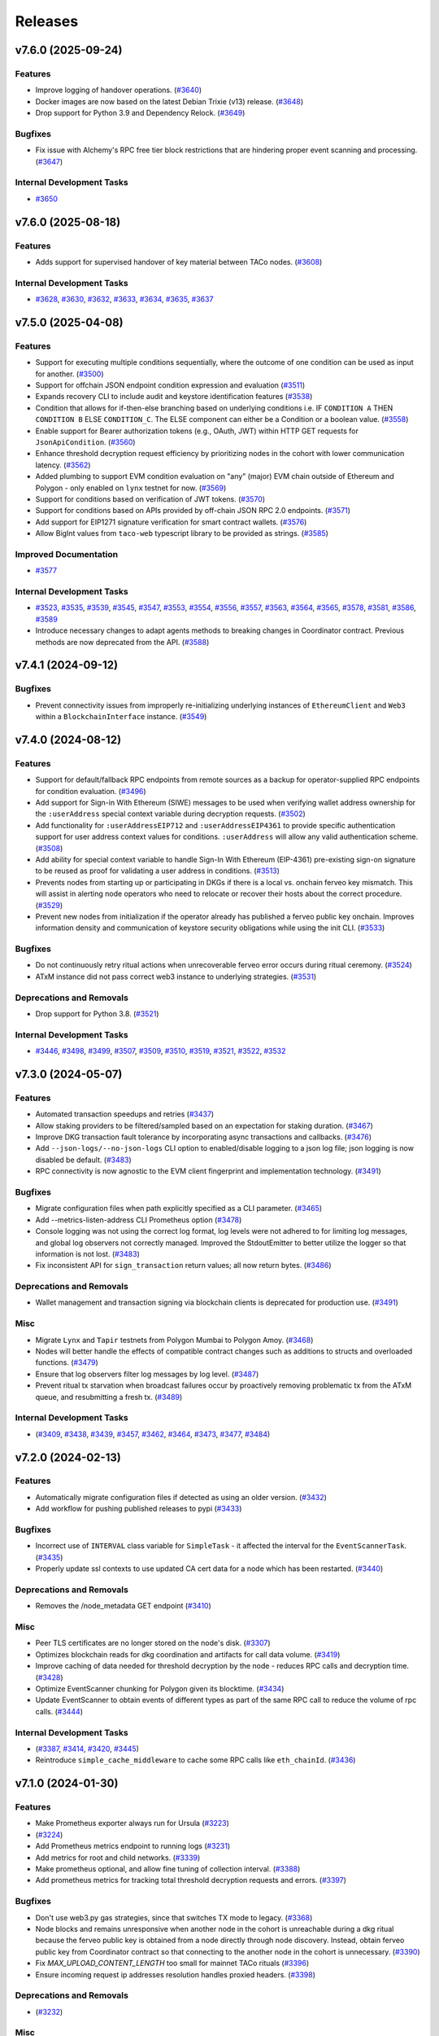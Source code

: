 ========
Releases
========

.. towncrier release notes start

v7.6.0 (2025-09-24)
-------------------

Features
~~~~~~~~

- Improve logging of handover operations. (`#3640 <https://github.com/nucypher/nucypher/issues/3640>`__)
- Docker images are now based on the latest Debian Trixie (v13) release. (`#3648 <https://github.com/nucypher/nucypher/issues/3648>`__)
- Drop support for Python 3.9 and Dependency Relock. (`#3649 <https://github.com/nucypher/nucypher/issues/3649>`__)


Bugfixes
~~~~~~~~

- Fix issue with Alchemy's RPC free tier block restrictions that are hindering proper event scanning and processing. (`#3647 <https://github.com/nucypher/nucypher/issues/3647>`__)


Internal Development Tasks
~~~~~~~~~~~~~~~~~~~~~~~~~~

- `#3650 <https://github.com/nucypher/nucypher/issues/3650>`__


v7.6.0 (2025-08-18)
-------------------

Features
~~~~~~~~

- Adds support for supervised handover of key material between TACo nodes. (`#3608 <https://github.com/nucypher/nucypher/issues/3608>`__)


Internal Development Tasks
~~~~~~~~~~~~~~~~~~~~~~~~~~

- `#3628 <https://github.com/nucypher/nucypher/issues/3628>`__, `#3630 <https://github.com/nucypher/nucypher/issues/3630>`__, `#3632 <https://github.com/nucypher/nucypher/issues/3632>`__, `#3633 <https://github.com/nucypher/nucypher/issues/3633>`__, `#3634 <https://github.com/nucypher/nucypher/issues/3634>`__, `#3635 <https://github.com/nucypher/nucypher/issues/3635>`__, `#3637 <https://github.com/nucypher/nucypher/issues/3637>`__


v7.5.0 (2025-04-08)
-------------------

Features
~~~~~~~~

- Support for executing multiple conditions sequentially, where the outcome of one condition can be used as input for another. (`#3500 <https://github.com/nucypher/nucypher/issues/3500>`__)
- Support for offchain JSON endpoint condition expression and evaluation (`#3511 <https://github.com/nucypher/nucypher/issues/3511>`__)
- Expands recovery CLI to include audit and keystore identification features (`#3538 <https://github.com/nucypher/nucypher/issues/3538>`__)
- Condition that allows for if-then-else branching based on underlying conditions i.e. IF ``CONDITION A`` THEN ``CONDITION B`` ELSE ``CONDITION_C``.
  The ELSE component can either be a Condition or a boolean value. (`#3558 <https://github.com/nucypher/nucypher/issues/3558>`__)
- Enable support for Bearer authorization tokens (e.g., OAuth, JWT) within HTTP GET requests for ``JsonApiCondition``. (`#3560 <https://github.com/nucypher/nucypher/issues/3560>`__)
- Enhance threshold decryption request efficiency by prioritizing nodes in the cohort with lower communication latency. (`#3562 <https://github.com/nucypher/nucypher/issues/3562>`__)
- Added plumbing to support EVM condition evaluation on "any" (major) EVM chain outside of Ethereum and Polygon - only enabled on ``lynx`` testnet for now. (`#3569 <https://github.com/nucypher/nucypher/issues/3569>`__)
- Support for conditions based on verification of JWT tokens. (`#3570 <https://github.com/nucypher/nucypher/issues/3570>`__)
- Support for conditions based on APIs provided by off-chain JSON RPC 2.0 endpoints. (`#3571 <https://github.com/nucypher/nucypher/issues/3571>`__)
- Add support for EIP1271 signature verification for smart contract wallets. (`#3576 <https://github.com/nucypher/nucypher/issues/3576>`__)
- Allow BigInt values from ``taco-web`` typescript library to be provided as strings. (`#3585 <https://github.com/nucypher/nucypher/issues/3585>`__)


Improved Documentation
~~~~~~~~~~~~~~~~~~~~~~

- `#3577 <https://github.com/nucypher/nucypher/issues/3577>`__


Internal Development Tasks
~~~~~~~~~~~~~~~~~~~~~~~~~~

- `#3523 <https://github.com/nucypher/nucypher/issues/3523>`__, `#3535 <https://github.com/nucypher/nucypher/issues/3535>`__, `#3539 <https://github.com/nucypher/nucypher/issues/3539>`__, `#3545 <https://github.com/nucypher/nucypher/issues/3545>`__, `#3547 <https://github.com/nucypher/nucypher/issues/3547>`__, `#3553 <https://github.com/nucypher/nucypher/issues/3553>`__, `#3554 <https://github.com/nucypher/nucypher/issues/3554>`__, `#3556 <https://github.com/nucypher/nucypher/issues/3556>`__, `#3557 <https://github.com/nucypher/nucypher/issues/3557>`__, `#3563 <https://github.com/nucypher/nucypher/issues/3563>`__, `#3564 <https://github.com/nucypher/nucypher/issues/3564>`__, `#3565 <https://github.com/nucypher/nucypher/issues/3565>`__, `#3578 <https://github.com/nucypher/nucypher/issues/3578>`__, `#3581 <https://github.com/nucypher/nucypher/issues/3581>`__, `#3586 <https://github.com/nucypher/nucypher/issues/3586>`__, `#3589 <https://github.com/nucypher/nucypher/issues/3589>`__
- Introduce necessary changes to adapt agents methods to breaking changes in Coordinator contract. Previous methods are now deprecated from the API. (`#3588 <https://github.com/nucypher/nucypher/issues/3588>`__)


v7.4.1 (2024-09-12)
-------------------

Bugfixes
~~~~~~~~

- Prevent connectivity issues from improperly re-initializing underlying instances of ``EthereumClient``
  and ``Web3`` within a ``BlockchainInterface`` instance. (`#3549 <https://github.com/nucypher/nucypher/issues/3549>`__)


v7.4.0 (2024-08-12)
-------------------

Features
~~~~~~~~

- Support for default/fallback RPC endpoints from remote sources as a backup for operator-supplied RPC endpoints for condition evaluation. (`#3496 <https://github.com/nucypher/nucypher/issues/3496>`__)
- Add support for Sign-in With Ethereum (SIWE) messages to be used when verifying wallet address ownership for the ``:userAddress`` special context variable during decryption requests. (`#3502 <https://github.com/nucypher/nucypher/issues/3502>`__)
- Add functionality for ``:userAddressEIP712`` and ``:userAddressEIP4361`` to provide specific authentication
  support for user address context values for conditions. ``:userAddress`` will allow any valid authentication scheme. (`#3508 <https://github.com/nucypher/nucypher/issues/3508>`__)
- Add ability for special context variable to handle Sign-In With Ethereum (EIP-4361)
  pre-existing sign-on signature to be reused as proof for validating a user address in conditions. (`#3513 <https://github.com/nucypher/nucypher/issues/3513>`__)
- Prevents nodes from starting up or participating in DKGs if there is a local vs. onchain ferveo key mismatch.  This will assist in alerting node operators who need to relocate or recover their hosts about the correct procedure. (`#3529 <https://github.com/nucypher/nucypher/issues/3529>`__)
- Prevent new nodes from initialization if the operator already has published a ferveo public key onchain.
  Improves information density and communication of keystore security obligations while using the init CLI. (`#3533 <https://github.com/nucypher/nucypher/issues/3533>`__)


Bugfixes
~~~~~~~~

- Do not continuously retry ritual actions when unrecoverable ferveo error occurs during ritual ceremony. (`#3524 <https://github.com/nucypher/nucypher/issues/3524>`__)
- ATxM instance did not pass correct web3 instance to underlying strategies. (`#3531 <https://github.com/nucypher/nucypher/issues/3531>`__)


Deprecations and Removals
~~~~~~~~~~~~~~~~~~~~~~~~~

- Drop support for Python 3.8. (`#3521 <https://github.com/nucypher/nucypher/issues/3521>`__)


Internal Development Tasks
~~~~~~~~~~~~~~~~~~~~~~~~~~

- `#3446 <https://github.com/nucypher/nucypher/issues/3446>`__, `#3498 <https://github.com/nucypher/nucypher/issues/3498>`__, `#3499 <https://github.com/nucypher/nucypher/issues/3499>`__, `#3507 <https://github.com/nucypher/nucypher/issues/3507>`__, `#3509 <https://github.com/nucypher/nucypher/issues/3509>`__, `#3510 <https://github.com/nucypher/nucypher/issues/3510>`__, `#3519 <https://github.com/nucypher/nucypher/issues/3519>`__, `#3521 <https://github.com/nucypher/nucypher/issues/3521>`__, `#3522 <https://github.com/nucypher/nucypher/issues/3522>`__, `#3532 <https://github.com/nucypher/nucypher/issues/3532>`__


v7.3.0 (2024-05-07)
-------------------

Features
~~~~~~~~

- Automated transaction speedups and retries (`#3437 <https://github.com/nucypher/nucypher/issues/3437>`__)
- Allow staking providers to be filtered/sampled based on an expectation for staking duration. (`#3467 <https://github.com/nucypher/nucypher/issues/3467>`__)
- Improve DKG transaction fault tolerance by incorporating async transactions and callbacks. (`#3476 <https://github.com/nucypher/nucypher/issues/3476>`__)
- Add ``--json-logs/--no-json-logs`` CLI option to enabled/disable logging to a json log file; json logging is now disabled be default. (`#3483 <https://github.com/nucypher/nucypher/issues/3483>`__)
- RPC connectivity is now agnostic to the EVM client fingerprint and implementation technology. (`#3491 <https://github.com/nucypher/nucypher/issues/3491>`__)


Bugfixes
~~~~~~~~

- Migrate configuration files when path explicitly specified as a CLI parameter. (`#3465 <https://github.com/nucypher/nucypher/issues/3465>`__)
- Add --metrics-listen-address CLI Prometheus option (`#3478 <https://github.com/nucypher/nucypher/issues/3478>`__)
- Console logging was not using the correct log format, log levels were not adhered to for limiting log messages, and global log observers not correctly managed.
  Improved the StdoutEmitter to better utilize the logger so that information is not lost. (`#3483 <https://github.com/nucypher/nucypher/issues/3483>`__)
- Fix inconsistent API for ``sign_transaction`` return values; all now return bytes. (`#3486 <https://github.com/nucypher/nucypher/issues/3486>`__)


Deprecations and Removals
~~~~~~~~~~~~~~~~~~~~~~~~~

- Wallet management and transaction signing via blockchain clients is deprecated for production use. (`#3491 <https://github.com/nucypher/nucypher/issues/3491>`__)


Misc
~~~~

- Migrate ``Lynx`` and ``Tapir`` testnets from Polygon Mumbai to Polygon Amoy. (`#3468 <https://github.com/nucypher/nucypher/issues/3468>`__)
- Nodes will better handle the effects of compatible contract changes such as additions to structs and overloaded functions. (`#3479 <https://github.com/nucypher/nucypher/issues/3479>`__)
- Ensure that log observers filter log messages by log level. (`#3487 <https://github.com/nucypher/nucypher/issues/3487>`__)
- Prevent ritual tx starvation when broadcast failures occur by proactively removing problematic tx from the ATxM queue, and resubmitting a fresh tx. (`#3489 <https://github.com/nucypher/nucypher/issues/3489>`__)


Internal Development Tasks
~~~~~~~~~~~~~~~~~~~~~~~~~~

-  (`#3409 <https://github.com/nucypher/nucypher/issues/3409>`__, `#3438 <https://github.com/nucypher/nucypher/issues/3438>`__, `#3439 <https://github.com/nucypher/nucypher/issues/3439>`__, `#3457 <https://github.com/nucypher/nucypher/issues/3457>`__, `#3462 <https://github.com/nucypher/nucypher/issues/3462>`__, `#3464 <https://github.com/nucypher/nucypher/issues/3464>`__, `#3473 <https://github.com/nucypher/nucypher/issues/3473>`__, `#3477 <https://github.com/nucypher/nucypher/issues/3477>`__, `#3484 <https://github.com/nucypher/nucypher/issues/3484>`__)


v7.2.0 (2024-02-13)
-------------------

Features
~~~~~~~~

- Automatically migrate configuration files if detected as using an older version. (`#3432 <https://github.com/nucypher/nucypher/issues/3432>`__)
- Add workflow for pushing published releases to pypi (`#3433 <https://github.com/nucypher/nucypher/issues/3433>`__)


Bugfixes
~~~~~~~~

- Incorrect use of ``INTERVAL`` class variable for ``SimpleTask`` - it affected the interval for the ``EventScannerTask``. (`#3435 <https://github.com/nucypher/nucypher/issues/3435>`__)
- Properly update ssl contexts to use updated CA cert data for a node which has been restarted. (`#3440 <https://github.com/nucypher/nucypher/issues/3440>`__)


Deprecations and Removals
~~~~~~~~~~~~~~~~~~~~~~~~~

- Removes the /node_metadata GET endpoint (`#3410 <https://github.com/nucypher/nucypher/issues/3410>`__)


Misc
~~~~

- Peer TLS certificates are no longer stored on the node's disk. (`#3307 <https://github.com/nucypher/nucypher/issues/3307>`__)
- Optimizes blockchain reads for dkg coordination and artifacts for call data volume. (`#3419 <https://github.com/nucypher/nucypher/issues/3419>`__)
- Improve caching of data needed for threshold decryption by the node - reduces RPC calls and decryption time. (`#3428 <https://github.com/nucypher/nucypher/issues/3428>`__)
- Optimize EventScanner chunking for Polygon given its blocktime. (`#3434 <https://github.com/nucypher/nucypher/issues/3434>`__)
- Update EventScanner to obtain events of different types as part of the same RPC
  call to reduce the volume of rpc calls. (`#3444 <https://github.com/nucypher/nucypher/issues/3444>`__)


Internal Development Tasks
~~~~~~~~~~~~~~~~~~~~~~~~~~

-  (`#3387 <https://github.com/nucypher/nucypher/issues/3387>`__, `#3414 <https://github.com/nucypher/nucypher/issues/3414>`__, `#3420 <https://github.com/nucypher/nucypher/issues/3420>`__, `#3445 <https://github.com/nucypher/nucypher/issues/3445>`__)
- Reintroduce ``simple_cache_middleware`` to cache some RPC calls like ``eth_chainId``. (`#3436 <https://github.com/nucypher/nucypher/issues/3436>`__)


v7.1.0 (2024-01-30)
-------------------

Features
~~~~~~~~

- Make Prometheus exporter always run for Ursula (`#3223 <https://github.com/nucypher/nucypher/issues/3223>`__)
-  (`#3224 <https://github.com/nucypher/nucypher/issues/3224>`__)
- Add Prometheus metrics endpoint to running logs (`#3231 <https://github.com/nucypher/nucypher/issues/3231>`__)
- Add metrics for root and child networks. (`#3339 <https://github.com/nucypher/nucypher/issues/3339>`__)
- Make prometheus optional, and allow fine tuning of collection interval. (`#3388 <https://github.com/nucypher/nucypher/issues/3388>`__)
- Add prometheus metrics for tracking total threshold decryption requests and errors. (`#3397 <https://github.com/nucypher/nucypher/issues/3397>`__)


Bugfixes
~~~~~~~~

- Don't use web3.py gas strategies, since that switches TX mode to legacy. (`#3368 <https://github.com/nucypher/nucypher/issues/3368>`__)
- Node blocks and remains unresponsive when another node in the cohort is
  unreachable during a dkg ritual because the ferveo public key is obtained from
  a node directly through node discovery. Instead, obtain ferveo public key
  from Coordinator contract so that connecting to the another node in
  the cohort is unnecessary. (`#3390 <https://github.com/nucypher/nucypher/issues/3390>`__)
- Fix `MAX_UPLOAD_CONTENT_LENGTH` too small for mainnet TACo rituals (`#3396 <https://github.com/nucypher/nucypher/issues/3396>`__)
- Ensure incoming request ip addresses resolution handles proxied headers. (`#3398 <https://github.com/nucypher/nucypher/issues/3398>`__)


Deprecations and Removals
~~~~~~~~~~~~~~~~~~~~~~~~~

-  (`#3232 <https://github.com/nucypher/nucypher/issues/3232>`__)


Misc
~~~~

- Peer TLS certificates are no longer stored on the node's disk. (`#3307 <https://github.com/nucypher/nucypher/issues/3307>`__)
- Deprecate use of Goerli for Lynx testnets; use Sepolia instead. (`#3376 <https://github.com/nucypher/nucypher/issues/3376>`__)
- Scan for ritual events less often to be more efficient with RPC requests. (`#3416 <https://github.com/nucypher/nucypher/issues/3416>`__)


Internal Development Tasks
~~~~~~~~~~~~~~~~~~~~~~~~~~

-  (`#3245 <https://github.com/nucypher/nucypher/issues/3245>`__, `#3310 <https://github.com/nucypher/nucypher/issues/3310>`__, `#3327 <https://github.com/nucypher/nucypher/issues/3327>`__, `#3333 <https://github.com/nucypher/nucypher/issues/3333>`__, `#3361 <https://github.com/nucypher/nucypher/issues/3361>`__, `#3386 <https://github.com/nucypher/nucypher/issues/3386>`__, `#3387 <https://github.com/nucypher/nucypher/issues/3387>`__, `#3405 <https://github.com/nucypher/nucypher/issues/3405>`__, `#3406 <https://github.com/nucypher/nucypher/issues/3406>`__, `#3408 <https://github.com/nucypher/nucypher/issues/3408>`__)
- Optimize use of decryption request WorkerPool. (`#3393 <https://github.com/nucypher/nucypher/issues/3393>`__)


v7.0.4 (2023-12-15)
-------------------

Bugfixes
~~~~~~~~

- Don't needlessly block during ``block_until_ready`` on node startup if node is deemed to be bonded and funded. (`#3366 <https://github.com/nucypher/nucypher/issues/3366>`__)


v7.0.3 (2023-12-11)
-------------------

Misc
~~~~

- Increase startup poll rate for checking bonding/funding from 10s to 120s. (`#3364 <https://github.com/nucypher/nucypher/issues/3364>`__)


v7.0.2 (2023-12-07)
-------------------


v7.0.1 (2023-12-04)
-------------------

Internal Development Tasks
~~~~~~~~~~~~~~~~~~~~~~~~~~

-  (`#3360 <https://github.com/nucypher/nucypher/issues/3360>`__)


v7.0.0 (2023-12-01)
-------------------

Features
~~~~~~~~

- Basic support for polygon conditions (`#2986 <https://github.com/nucypher/nucypher/issues/2986>`__)
- Add artifacts for new network: tapir (`#2996 <https://github.com/nucypher/nucypher/issues/2996>`__)
- Update contract registry for lynx network (`#3000 <https://github.com/nucypher/nucypher/issues/3000>`__)
- Allow a key to be specified for evaluating the return value (`#3002 <https://github.com/nucypher/nucypher/issues/3002>`__)
- Bump ``nucypher-core`` to 0.6. (`#3049 <https://github.com/nucypher/nucypher/issues/3049>`__)
- Include inventory entries for oryx. (`#3069 <https://github.com/nucypher/nucypher/issues/3069>`__)
- Introduces support for DKG and Threshold Decryption. (`#3083 <https://github.com/nucypher/nucypher/issues/3083>`__)
- Enables "Simple" threshold decryption variant and threshold decryption functionlity by Bob. (`#3088 <https://github.com/nucypher/nucypher/issues/3088>`__)
- End-to-end encryption for CBD decryption requests. (`#3123 <https://github.com/nucypher/nucypher/issues/3123>`__)
- ``TimeCondition`` now uses the timestamp of the latest block for evaluating conditions, instead of system time. System time condition evaluation is no longer supported. (`#3139 <https://github.com/nucypher/nucypher/issues/3139>`__)
- Implement prefix notation for access control conditions with logical operators. (`#3140 <https://github.com/nucypher/nucypher/issues/3140>`__)
- Sublcasses of Bob and Enrico which allow local, off-chain development and styling of both success and failure cases, which can be forced instead of checking conditions. (`#3143 <https://github.com/nucypher/nucypher/issues/3143>`__)
- Add version element to condition language to allow future changes and to manage backwards compatibility. (`#3145 <https://github.com/nucypher/nucypher/issues/3145>`__)
- Increase default timeout for ``/reencrypt`` requests to limit timeouts when multiple retrieval kits are included in a single request. (`#3153 <https://github.com/nucypher/nucypher/issues/3153>`__)
- Reset default ferveo variant to be ``simple``. We can revisit whenever we add logic to properly deal with request failures for the ``precomputed`` variant. (`#3174 <https://github.com/nucypher/nucypher/issues/3174>`__)
- - Support arbitrary multichain configuration for EVM-compatible blockchains for condition evaluation by ursula.
  - Support for fallback RPC providers and multiple URI specification for a single chain ID. (`#3185 <https://github.com/nucypher/nucypher/issues/3185>`__)
- Implement data encapsulation when encrypting data using ``ferveo`` encryption by utilizing ``ThresholdMessageKit`` and ``AccessControlPolicy``.
  Provide framework to incorporate authorization allow logic for authorized encryptors of data for a ritual. (`#3194 <https://github.com/nucypher/nucypher/issues/3194>`__)
- Add a mandatory condition_type field to condition schemas (`#3201 <https://github.com/nucypher/nucypher/issues/3201>`__)
- New HTTP(S) endpoint to return a list of all the blockchains a node is currently connected to for conditions evaluation. (`#3205 <https://github.com/nucypher/nucypher/issues/3205>`__)
- Introduces `nucypher ursula config migrate` for configuration file automation. (`#3207 <https://github.com/nucypher/nucypher/issues/3207>`__)
- Implement functionality related to Encryptor authorization for specific ritual.
  Obtain ritual threshold from Coordinator contract. (`#3213 <https://github.com/nucypher/nucypher/issues/3213>`__)
- Nodes reject decryption requests for already expired rituals. (`#3279 <https://github.com/nucypher/nucypher/issues/3279>`__)
- Added ``not`` operator functionality to ``CompoundAccessControlCondition`` so that the logical inverse of conditions can be evaluated. (`#3293 <https://github.com/nucypher/nucypher/issues/3293>`__)
- Allow Bob / ThresholdAccessControlClient decryption and reencryption operations to specify timeouts. (`#3337 <https://github.com/nucypher/nucypher/issues/3337>`__)
- Use ``TACoChildApplication`` contract for node sampling instead of ``TACoApplication`` contract. (`#3341 <https://github.com/nucypher/nucypher/issues/3341>`__)


Bugfixes
~~~~~~~~

- temp workaround for Ropsten/oryx gas estimation issue (`#2943 <https://github.com/nucypher/nucypher/issues/2943>`__)
- Show fleet state checksums as hex instead of an escaped bytestring (`#2946 <https://github.com/nucypher/nucypher/issues/2946>`__)
- Correctly validate domain/network values provided via the ``--network`` parameter in the CLI. (`#2952 <https://github.com/nucypher/nucypher/issues/2952>`__)
- Call `_resolve_abi` after the condition is initialized (`#3014 <https://github.com/nucypher/nucypher/issues/3014>`__)
- Properly handle PRE request with no condition. (`#3025 <https://github.com/nucypher/nucypher/issues/3025>`__)
- Restrict return value `key` to integer only (`#3032 <https://github.com/nucypher/nucypher/issues/3032>`__)
- Use decoded text from failed HTTP Responses for exception messages. (`#3042 <https://github.com/nucypher/nucypher/issues/3042>`__)
- Properly convert ritual id to bytes when being used as a seed for generating a session key. (`#3178 <https://github.com/nucypher/nucypher/issues/3178>`__)
- Fix staking metrics in Prometheus exporter (`#3199 <https://github.com/nucypher/nucypher/issues/3199>`__)
- Fix Prometheus import error when running Porter (`#3202 <https://github.com/nucypher/nucypher/issues/3202>`__)
-  (`#3203 <https://github.com/nucypher/nucypher/issues/3203>`__, `#3209 <https://github.com/nucypher/nucypher/issues/3209>`__, `#3214 <https://github.com/nucypher/nucypher/issues/3214>`__)
- ``UrsulaConfiguration`` object should not be too eager to connect to provided blockchain endpoints; if faulty then the configuration file can't be updated. (`#3282 <https://github.com/nucypher/nucypher/issues/3282>`__)
- Fix nucypher CLI: ``ursula config ip-address`` (`#3292 <https://github.com/nucypher/nucypher/issues/3292>`__)
- Fix issues when bytes are provided as hex for return value comparators.
  Make condition value types more strict by using ABI to validate. (`#3303 <https://github.com/nucypher/nucypher/issues/3303>`__)
- Address bug where context variable not properly processed when doing type checking for multi-value output. (`#3312 <https://github.com/nucypher/nucypher/issues/3312>`__)
- Include the port in ``seeds.nucyher.network`` URL entry in dictionary of teacher nodes for mainnet. (`#3332 <https://github.com/nucypher/nucypher/issues/3332>`__)


Improved Documentation
~~~~~~~~~~~~~~~~~~~~~~

- Add recommendation/information about restart functionality when running a PRE node. (`#2945 <https://github.com/nucypher/nucypher/issues/2945>`__)
- Relocates documentation to https://docs.threshold.network (https://github.com/threshold-network/threshold). (`#3311 <https://github.com/nucypher/nucypher/issues/3311>`__)


Deprecations and Removals
~~~~~~~~~~~~~~~~~~~~~~~~~

- Remove set up dependency on ``setuptools-markdown`` which is no longer needed, but caused build failures. (`#2942 <https://github.com/nucypher/nucypher/issues/2942>`__)
- Deprecates alice, bob, and contact CLI commands. (`#2985 <https://github.com/nucypher/nucypher/issues/2985>`__)
- Removals: 
  - RPC servers
  - character WebControllers
  - unused literature
  - unused CLI option definitions
  - CLI helper functions for Alice, Bob, Contacts interactivity
  - interactive Ursula mode
  - enrico CLI commands (`#2987 <https://github.com/nucypher/nucypher/issues/2987>`__)
- Removes LMDB Datastore (`#2988 <https://github.com/nucypher/nucypher/issues/2988>`__)
- Removes clef and trezor signer support (`#2989 <https://github.com/nucypher/nucypher/issues/2989>`__)
- Relocate porter to nucypher/nucypher-porter (`#2990 <https://github.com/nucypher/nucypher/issues/2990>`__)
- Retires the Ibex and Oryx testnets (`#2998 <https://github.com/nucypher/nucypher/issues/2998>`__)
- Deprecated "federated mode" ursulas and the --federated-only launch flag. (`#3030 <https://github.com/nucypher/nucypher/issues/3030>`__)
- Deprecated "timelock" time condition that used system time in favor of a condition that uses block time. (`#3139 <https://github.com/nucypher/nucypher/issues/3139>`__)
- Remove the use of infix notation for access control conditions with logical operators in favor of prefix notation. (`#3140 <https://github.com/nucypher/nucypher/issues/3140>`__)
- removes `nucypher bond` CLI (`#3149 <https://github.com/nucypher/nucypher/issues/3149>`__)
-  (`#3234 <https://github.com/nucypher/nucypher/issues/3234>`__)
- Remove ``EconomicsFactory`` and ``Economics`` classes. (`#3241 <https://github.com/nucypher/nucypher/issues/3241>`__)
- Remove ``AdjudicatorAgent`` and custom ``Dispatcher`` proxy logic. (`#3243 <https://github.com/nucypher/nucypher/issues/3243>`__)
- Deprecate configuration config/parameters ``pre-payment-network``, ``coordinator_uri`` since the L2 network is implied based on TACo network used. (`#3262 <https://github.com/nucypher/nucypher/issues/3262>`__)


Misc
~~~~

- Add default seed node for Oryx testnet. (`#2944 <https://github.com/nucypher/nucypher/issues/2944>`__)
- Prometheus metrics exporter returned (`#2950 <https://github.com/nucypher/nucypher/issues/2950>`__)
- Extends policy probationary period until August 31st, 2022. No policies may be created on the network beyond this date. (`#2952 <https://github.com/nucypher/nucypher/issues/2952>`__)
- Cleanup of prometheus metrics collection. (`#2954 <https://github.com/nucypher/nucypher/issues/2954>`__)
- Reworks internal blockchain connection cache to support multiple concurrent connections. (`#3137 <https://github.com/nucypher/nucypher/issues/3137>`__)
- Ensure that nodes can be more resilient when handling events related to rituals. (`#3183 <https://github.com/nucypher/nucypher/issues/3183>`__)
- Use a time-to-live cache for trakcing ritual participation state which gets periodically purged when ritual state is deemed stale. (`#3191 <https://github.com/nucypher/nucypher/issues/3191>`__)
- Don't allow users to specify the FerveoVariant to use for threshold decryption. The default, simple variant, will be used. (`#3193 <https://github.com/nucypher/nucypher/issues/3193>`__)
-  (`#3204 <https://github.com/nucypher/nucypher/issues/3204>`__, `#3210 <https://github.com/nucypher/nucypher/issues/3210>`__, `#3215 <https://github.com/nucypher/nucypher/issues/3215>`__, `#3220 <https://github.com/nucypher/nucypher/issues/3220>`__)
- Update Ursula configuration version from 6 to 7.
  Check operator for MATIC funding instead of ETH on startup.
  Handle separation between mainnet root application contract and l2 child application contract. (`#3227 <https://github.com/nucypher/nucypher/issues/3227>`__)
- Properly detect operator bonding status by using both ``TACoChildApplicationAgent`` and ``TACoApplicationAgent`` to ensure consistency. (`#3237 <https://github.com/nucypher/nucypher/issues/3237>`__)
- Contract registries now use JSON format and support multi-chain deployments organized by nucypher "domain". (`#3261 <https://github.com/nucypher/nucypher/issues/3261>`__)
- Since the L2 network is always implied based on the TACo network connected to, we no longer need those config/parameters across the codebase, it can be inferred.
  Each Character now takes optional eth and polygon endpoints.
  Remove various usages of redundant L2 values. General rename from ``[eth_]provider[_uri]`` to ``[blockchain/eth/polygon]_endpoint``. (`#3262 <https://github.com/nucypher/nucypher/issues/3262>`__)
- Add ``tapir`` contract registry. (`#3277 <https://github.com/nucypher/nucypher/issues/3277>`__)
- Reduce the number of times the blockchain is queried for chain id. (`#3285 <https://github.com/nucypher/nucypher/issues/3285>`__)
- Add ``nucypher taco rituals`` CLI command to list ritual information for a TACo domain. (`#3290 <https://github.com/nucypher/nucypher/issues/3290>`__)
- Require condition RPC endpoints for node startup (`#3318 <https://github.com/nucypher/nucypher/issues/3318>`__)


Internal Development Tasks
~~~~~~~~~~~~~~~~~~~~~~~~~~

-  (`#3019 <https://github.com/nucypher/nucypher/issues/3019>`__, `#3021 <https://github.com/nucypher/nucypher/issues/3021>`__, `#3022 <https://github.com/nucypher/nucypher/issues/3022>`__, `#3023 <https://github.com/nucypher/nucypher/issues/3023>`__, `#3024 <https://github.com/nucypher/nucypher/issues/3024>`__, `#3026 <https://github.com/nucypher/nucypher/issues/3026>`__, `#3028 <https://github.com/nucypher/nucypher/issues/3028>`__, `#3029 <https://github.com/nucypher/nucypher/issues/3029>`__, `#3034 <https://github.com/nucypher/nucypher/issues/3034>`__, `#3037 <https://github.com/nucypher/nucypher/issues/3037>`__, `#3040 <https://github.com/nucypher/nucypher/issues/3040>`__, `#3046 <https://github.com/nucypher/nucypher/issues/3046>`__, `#3048 <https://github.com/nucypher/nucypher/issues/3048>`__, `#3071 <https://github.com/nucypher/nucypher/issues/3071>`__, `#3126 <https://github.com/nucypher/nucypher/issues/3126>`__, `#3134 <https://github.com/nucypher/nucypher/issues/3134>`__, `#3135 <https://github.com/nucypher/nucypher/issues/3135>`__, `#3138 <https://github.com/nucypher/nucypher/issues/3138>`__, `#3152 <https://github.com/nucypher/nucypher/issues/3152>`__, `#3158 <https://github.com/nucypher/nucypher/issues/3158>`__, `#3159 <https://github.com/nucypher/nucypher/issues/3159>`__, `#3160 <https://github.com/nucypher/nucypher/issues/3160>`__, `#3162 <https://github.com/nucypher/nucypher/issues/3162>`__, `#3165 <https://github.com/nucypher/nucypher/issues/3165>`__, `#3169 <https://github.com/nucypher/nucypher/issues/3169>`__, `#3170 <https://github.com/nucypher/nucypher/issues/3170>`__, `#3171 <https://github.com/nucypher/nucypher/issues/3171>`__, `#3179 <https://github.com/nucypher/nucypher/issues/3179>`__, `#3196 <https://github.com/nucypher/nucypher/issues/3196>`__, `#3208 <https://github.com/nucypher/nucypher/issues/3208>`__, `#3216 <https://github.com/nucypher/nucypher/issues/3216>`__, `#3221 <https://github.com/nucypher/nucypher/issues/3221>`__, `#3222 <https://github.com/nucypher/nucypher/issues/3222>`__, `#3233 <https://github.com/nucypher/nucypher/issues/3233>`__, `#3238 <https://github.com/nucypher/nucypher/issues/3238>`__, `#3239 <https://github.com/nucypher/nucypher/issues/3239>`__, `#3250 <https://github.com/nucypher/nucypher/issues/3250>`__, `#3252 <https://github.com/nucypher/nucypher/issues/3252>`__, `#3254 <https://github.com/nucypher/nucypher/issues/3254>`__, `#3255 <https://github.com/nucypher/nucypher/issues/3255>`__, `#3256 <https://github.com/nucypher/nucypher/issues/3256>`__, `#3257 <https://github.com/nucypher/nucypher/issues/3257>`__, `#3258 <https://github.com/nucypher/nucypher/issues/3258>`__, `#3267 <https://github.com/nucypher/nucypher/issues/3267>`__, `#3271 <https://github.com/nucypher/nucypher/issues/3271>`__, `#3272 <https://github.com/nucypher/nucypher/issues/3272>`__, `#3274 <https://github.com/nucypher/nucypher/issues/3274>`__, `#3275 <https://github.com/nucypher/nucypher/issues/3275>`__, `#3276 <https://github.com/nucypher/nucypher/issues/3276>`__, `#3295 <https://github.com/nucypher/nucypher/issues/3295>`__, `#3298 <https://github.com/nucypher/nucypher/issues/3298>`__, `#3304 <https://github.com/nucypher/nucypher/issues/3304>`__, `#3306 <https://github.com/nucypher/nucypher/issues/3306>`__, `#3308 <https://github.com/nucypher/nucypher/issues/3308>`__, `#3309 <https://github.com/nucypher/nucypher/issues/3309>`__, `#3312 <https://github.com/nucypher/nucypher/issues/3312>`__, `#3315 <https://github.com/nucypher/nucypher/issues/3315>`__, `#3317 <https://github.com/nucypher/nucypher/issues/3317>`__, `#3321 <https://github.com/nucypher/nucypher/issues/3321>`__, `#3323 <https://github.com/nucypher/nucypher/issues/3323>`__, `#3325 <https://github.com/nucypher/nucypher/issues/3325>`__, `#3330 <https://github.com/nucypher/nucypher/issues/3330>`__, `#3334 <https://github.com/nucypher/nucypher/issues/3334>`__, `#3335 <https://github.com/nucypher/nucypher/issues/3335>`__, `#3338 <https://github.com/nucypher/nucypher/issues/3338>`__, `#3344 <https://github.com/nucypher/nucypher/issues/3344>`__, `#3345 <https://github.com/nucypher/nucypher/issues/3345>`__, `#3347 <https://github.com/nucypher/nucypher/issues/3347>`__, `#3348 <https://github.com/nucypher/nucypher/issues/3348>`__)
- Updates to use ferveo v0.1.11. (`#3121 <https://github.com/nucypher/nucypher/issues/3121>`__)
- Add profiling option to ``testnet_simple_taco.py`` demo. (`#3284 <https://github.com/nucypher/nucypher/issues/3284>`__)
- Context variable names are restricted to alphanumeric characters, numbers and underscores. (`#3331 <https://github.com/nucypher/nucypher/issues/3331>`__)


v6.1.0 (2022-05-10)
-------------------

Features
~~~~~~~~

- SSL Certificate fetching and Porter optimizations
  - Middleware should try cached SSL certification for a node first, and then if the requests fails, fetch the node's up-to-date SSL cert
  - Short-circuit WorkerPool background execution once sufficient successful executions occur
  - Don't limit WorkerPool size; this has consequences when smaller samples of ursulas are performed; allow threadpool to be flexible by using default min/max
  - Return more comprehensive error information for failed WorkerPool execution (`#2908 <https://github.com/nucypher/nucypher/issues/2908>`__)


Bugfixes
~~~~~~~~

- Fix Porter sampling check that ensures Ursula is reachable to be more comprehensive; previously an unreachable Ursula could still be deemed as reachable. (`#2888 <https://github.com/nucypher/nucypher/issues/2888>`__)
- Only print relevant network options when running `nucypher ursula init` (`#2917 <https://github.com/nucypher/nucypher/issues/2917>`__)
- Retrieve contract registries from the ``development`` branch on GitHub instead of ``main``. (`#2924 <https://github.com/nucypher/nucypher/issues/2924>`__)
- Properly support event retrieval for the PREApplication contract.
  Remove invalid support for SubscriptionManager contract - proper support will be
  added in a future release. (`#2934 <https://github.com/nucypher/nucypher/issues/2934>`__)


Improved Documentation
~~~~~~~~~~~~~~~~~~~~~~

- Remove references to ``cloudworkers`` CLI command, and update bond operator to reference UI. (`#2896 <https://github.com/nucypher/nucypher/issues/2896>`__)
- Updated examples and demos for usage on polygon/mainnet. (`#2897 <https://github.com/nucypher/nucypher/issues/2897>`__)
- Updates to nucypher-ops guides for mainnet usage (`#2916 <https://github.com/nucypher/nucypher/issues/2916>`__)


Misc
~~~~

- Dependency updates - Tests target the london fork. (`#2837 <https://github.com/nucypher/nucypher/issues/2837>`__)
- Creation of 'oryx' PRE testnet on Ropsten. (`#2893 <https://github.com/nucypher/nucypher/issues/2893>`__)
- Add more color to cli output (`#2909 <https://github.com/nucypher/nucypher/issues/2909>`__)
- Add a pre-commit hook and github action for `Darker <https://github.com/akaihola/darker>`_ to ensure all future changes conform to black and isort. (`#2921 <https://github.com/nucypher/nucypher/issues/2921>`__)
- Bump ``nucypher-core`` dependency to 0.2 (`#2927 <https://github.com/nucypher/nucypher/issues/2927>`__)
- Show error message when ``--prometheus`` flag is used since functionality not currently supported. Prometheus
  monitoring functionality will be revamped in a subsequent release. (`#2929 <https://github.com/nucypher/nucypher/issues/2929>`__)
- Removes [docs] pip extra (`#2932 <https://github.com/nucypher/nucypher/issues/2932>`__)


v6.0.0 (2022-04-01)
-------------------

Features
~~~~~~~~

- Introduction of NuCypher Porter - a web-based service that performs ``nucypher`` protocol operations on behalf of applications for cross-platform functionality. (`#2664 <https://github.com/nucypher/nucypher/issues/2664>`__)
- Ursula no longer stores KFrags, instead Alice encrypts them inside the treasure map.  Allow the KFrag generator and policy publisher to be different entities. (`#2687 <https://github.com/nucypher/nucypher/issues/2687>`__)
- Characters use mnemonic seed words to derive deterministic keystore, taking the place of the "keyring". (`#2701 <https://github.com/nucypher/nucypher/issues/2701>`__)
- Simplifies the retrieval protocol (see `#259 <https://github.com/nucypher/nucypher/issues/259>`_ for the discussion). ``PolicyMessageKit`` is renamed to ``MessageKit``. ``Bob.retrieve()`` is renamed to ``retrieve_and_decrypt()``, and its signature is simplified: it only requires the treasure map, Alice's verifying key, and the policy encrypting key. A lower-level ``Bob.retrieve()`` is added that does not decrypt, but only attempts to retrieve the capsule frags. (`#2730 <https://github.com/nucypher/nucypher/issues/2730>`__)
- Allow importing of secret key material for power derivations. (`#2742 <https://github.com/nucypher/nucypher/issues/2742>`__)
- Uniform versioning of bytes serializable protocol entities. (`#2767 <https://github.com/nucypher/nucypher/issues/2767>`__)
- Modify Porter REST endpoint from ``/exec_work_order`` to ``/retrieve_cfrags`` and modify request parameters for retrieval of re-encrypted data.
  Update Bob ``/retrieve_and_decrypt`` REST endpoint to accept a list of message kits instead of only one - to match updated ``Bob.retrieve_and_decrypt`` Python API. (`#2768 <https://github.com/nucypher/nucypher/issues/2768>`__)
- Update WorkerPool error messages returned by Porter API. (`#2772 <https://github.com/nucypher/nucypher/issues/2772>`__)
- Adds ansible build/deploy for Monitor (status.nucypher.network) (`#2801 <https://github.com/nucypher/nucypher/issues/2801>`__)
- Extend brand size in ``Versioned`` to 4 bytes (`#2805 <https://github.com/nucypher/nucypher/issues/2805>`__)
- CORS, NGINX support for Porter:
  - Added opt-in CORS origins support to Porter; no origins allowed by default when running Porter directly.
  - Provided docker-compose execution for Porter to run behind an NGINX reverse proxy server - all origins allowed by default for CORS, but can be customized. NGINX allows for the potential for more complex infrastructure configurations. (`#2807 <https://github.com/nucypher/nucypher/issues/2807>`__)
-  (`#2809 <https://github.com/nucypher/nucypher/issues/2809>`__)
- Halting NU inflation, now refund in WorkLock is possible without work (claim still needed) (`#2822 <https://github.com/nucypher/nucypher/issues/2822>`__)
- Updates to integrate NuCypher into Threshold Network (`#2824 <https://github.com/nucypher/nucypher/issues/2824>`__)
- Integrate StakingEscrow with Threshold Network's TokenStaking (`#2825 <https://github.com/nucypher/nucypher/issues/2825>`__)
- Removes snapshots logic from ``StakingEscrow`` (`#2831 <https://github.com/nucypher/nucypher/issues/2831>`__)
- Switched to Rust implementation of the protocol types (``nucypher-core``). Correspondingly, API has been simplified, and type requirements have been made more strict. (`#2832 <https://github.com/nucypher/nucypher/issues/2832>`__)
- Simple PRE application contract (`#2838 <https://github.com/nucypher/nucypher/issues/2838>`__)
- Renames operator to staking provider and worker to operator (`#2851 <https://github.com/nucypher/nucypher/issues/2851>`__)
- Modifies Ursulas for usage as Operators on the Threshold Network's PRE Application. (`#2857 <https://github.com/nucypher/nucypher/issues/2857>`__)
- - Full support of policy payments sumitted to polygon in demos and top-level APIs.
  - Improved certificate handling for network requests.
  - Prioritizes in-memory node storage for all node runtimes. (`#2873 <https://github.com/nucypher/nucypher/issues/2873>`__)
- Updated nucypher-core to 0.1 (`#2883 <https://github.com/nucypher/nucypher/issues/2883>`__)
- Proactively shut down Ursula if it is no longer bonded to any staking provider. (`#2886 <https://github.com/nucypher/nucypher/issues/2886>`__)
- Include polygon/matic contract registry for mainnet. (`#2894 <https://github.com/nucypher/nucypher/issues/2894>`__)


Bugfixes
~~~~~~~~

-  (`#2727 <https://github.com/nucypher/nucypher/issues/2727>`__)
- Cloudworkers: ignore errors on stopping of ursula containers (`#2728 <https://github.com/nucypher/nucypher/issues/2728>`__)
- Fixed a problem with node metadata being stored to a file with an incorrect name (`#2748 <https://github.com/nucypher/nucypher/issues/2748>`__)
- Fixed failing transactions when gas price used is not an integer. (`#2753 <https://github.com/nucypher/nucypher/issues/2753>`__)
- Stop writing bytes to log file which causes exceptions - instead write the hex representation. (`#2762 <https://github.com/nucypher/nucypher/issues/2762>`__)
- ``StakingEscrow.partition_stakers_by_activity()`` no longer includes stakers with expired stakes in the ``missing_stakers`` value returned, thereby no longer overstating the number of inactive stakers. (`#2764 <https://github.com/nucypher/nucypher/issues/2764>`__)
- force pull latest tagged image on external geth deployment (`#2766 <https://github.com/nucypher/nucypher/issues/2766>`__)
- Minor memory improvement when collecting staker/worker metrics for prometheus. (`#2785 <https://github.com/nucypher/nucypher/issues/2785>`__)
- Fix bug when generating file for output of events from status & stake cli commands. (`#2786 <https://github.com/nucypher/nucypher/issues/2786>`__)
- Only use public data to generate keystore IDs and filenames. (`#2800 <https://github.com/nucypher/nucypher/issues/2800>`__)
- Fixed WebController bug caused by Path object for TLS/certificate path provided to Hendrix instead of a string. (`#2807 <https://github.com/nucypher/nucypher/issues/2807>`__)
- Avoid crashing the learning loop if there is a problem in the metadata returned by seed nodes. (`#2815 <https://github.com/nucypher/nucypher/issues/2815>`__)
- Fixed a missing timestamp error when a node's status is requested before it participated in metadata exchange. (`#2819 <https://github.com/nucypher/nucypher/issues/2819>`__)
- Fixed a memory leak in Ursula: removed some teacher statistics accumulated over time, and limited the amount of old fleet states stored. (`#2820 <https://github.com/nucypher/nucypher/issues/2820>`__)
- Fixed some occurrences of the old term for ``shares`` (``n``) (`#2829 <https://github.com/nucypher/nucypher/issues/2829>`__)
- Fix an incorrect usage of node object in ``FleetSensor``. (`#2877 <https://github.com/nucypher/nucypher/issues/2877>`__)
- Fix runaway WorkTracker task that ensures operator confirmed transaction occurs but continues running and making web3 requests even after operator already confirmed. (`#2886 <https://github.com/nucypher/nucypher/issues/2886>`__)


Improved Documentation
~~~~~~~~~~~~~~~~~~~~~~

- Document how worker period commitment works. (`#2776 <https://github.com/nucypher/nucypher/issues/2776>`__)
- Update documentation to reflect new TreasureMap con KFrags design. (`#2833 <https://github.com/nucypher/nucypher/issues/2833>`__)
- Overhaul NuCypher documentation to accommodate the new PRE Application / Threshold Network paradigm. (`#2870 <https://github.com/nucypher/nucypher/issues/2870>`__)
- Add documentation about bonding an operator to a staking provider. (`#2874 <https://github.com/nucypher/nucypher/issues/2874>`__)
- Embed Threshold Network videos within docs. (`#2882 <https://github.com/nucypher/nucypher/issues/2882>`__)


Deprecations and Removals
~~~~~~~~~~~~~~~~~~~~~~~~~

- Renames enviorment variable `NUCYPHER_KEYRING_PASSWORD` to `NUCYPHER_KEYSTORE_PASSWORD` (`#2701 <https://github.com/nucypher/nucypher/issues/2701>`__)
- ``m`` and ``n`` parameters can no longer be used in character control and Python API; ``--m`` and ``--n`` are no longer supported by the CLI (``-m`` and ``-n`` still are; the long versions are now ``--threshold`` and ``--shares``) (`#2774 <https://github.com/nucypher/nucypher/issues/2774>`__)
- Removal of treasure map storage functionality and supporting publication APIs from the decentralized network.
  Encrypted treasure maps must be obtained from side channels instead of Ursulas on the network (unless cached). (`#2780 <https://github.com/nucypher/nucypher/issues/2780>`__)
- Remove an unused method of ``Amonia`` (deprecated since we do not store the treasure map on Ursulas anymore) (`#2804 <https://github.com/nucypher/nucypher/issues/2804>`__)
- Removes the Arrangement API for Alice/Ursula negotiations.  Use a simple livliness check during grant-time. (`#2808 <https://github.com/nucypher/nucypher/issues/2808>`__)
- Retires and removes eth/token faucet. (`#2848 <https://github.com/nucypher/nucypher/issues/2848>`__)
- Remove NuCypher DAO specific code since we are now the Threshold DAO. (`#2864 <https://github.com/nucypher/nucypher/issues/2864>`__)
- Removes 'cloudworkers' CLI command in favor of nucypher-ops. (`#2895 <https://github.com/nucypher/nucypher/issues/2895>`__)


Misc
~~~~

- Switch to PyUmbral 0.2 and adjust its usage according to the changed API. (`#2612 <https://github.com/nucypher/nucypher/issues/2612>`__)
- Add disclaimers to ``nucypher stake increase`` and ``nucypher stake merge`` CLI operations to provide warning about
  potential reduced rewards for the first period after stake increase due to a known bug, and the workaround. (`#2693 <https://github.com/nucypher/nucypher/issues/2693>`__)
- Added a more informative error message for ``WorkerPool`` exceptions. (`#2744 <https://github.com/nucypher/nucypher/issues/2744>`__)
- Separated Alice and Publisher roles internally and in relevant public APIs (`#2745 <https://github.com/nucypher/nucypher/issues/2745>`__)
- TreasureMap split into TreasureMap and EncryptedTreasureMap; external methods of Bob and Porter now take the latter, with the parameter named 'encrypted_treasure_map'. SignedTreasureMap is merged with TreasureMap. (`#2773 <https://github.com/nucypher/nucypher/issues/2773>`__)
- Changed the names of ``m`` and ``n`` parameters to ``threshold`` and ``shares`` throughout the API. (`#2774 <https://github.com/nucypher/nucypher/issues/2774>`__)
- Extends policy probationary period until October 31st, 2021. No policies may be created on the network beyond this date. (`#2779 <https://github.com/nucypher/nucypher/issues/2779>`__)
- Umbral dependency bumped to v0.3.0 (`#2798 <https://github.com/nucypher/nucypher/issues/2798>`__)
- Extracting protocol logic into an underlying layer and preparing to move it to Rust. Involves multiple ABI changes (in ``Arrangement``, ``MessageKit``, ``RevocationOrder``, ``EncryptedTreasureMap``, node metadata). In particular, old node metadata will be backward incompatible with the current version, since it now shares the versoning logic with other protocol objects. (`#2802 <https://github.com/nucypher/nucypher/issues/2802>`__)
- Move some cryptographic operations inside the Rust extension. Remove dependency on `umbral` and `coincurve`. (`#2850 <https://github.com/nucypher/nucypher/issues/2850>`__)
- Extend policy probationary period to 2022-6-16T23:59:59.0Z. (`#2873 <https://github.com/nucypher/nucypher/issues/2873>`__)


v5.3.3 (2021-11-24)
-------------------

Bugfixes
~~~~~~~~

- Fixed a memory leak in Ursula; removed some teacher statistics accumulated over time. (`#2826 <https://github.com/nucypher/nucypher/issues/2826>`__)


v5.3.2 (2021-10-15)
-------------------

Bugfixes
~~~~~~~~

- Regenerate Ursula TLS certificates if the become invalid, e.g. become expired. (`#2810 <https://github.com/nucypher/nucypher/issues/2810>`__)


Misc
~~~~

- Extend policy probationary period until December 31st, 2021. No policies may be created on the network that extend beyond this date. (`#2810 <https://github.com/nucypher/nucypher/issues/2810>`__)


v5.3.1 (2021-08-12)
-------------------

Bugfixes
~~~~~~~~

- **Hotfix** - removed Etherchain as a datafeed for now since its format was modified and caused the gas price calculation to fail. (`#2769 <https://github.com/nucypher/nucypher/issues/2769>`__)


v5.3.0 (2021-06-17)
-------------------

Features
~~~~~~~~

- PolicyManager: creating multiple policies in one tx (`#2619 <https://github.com/nucypher/nucypher/issues/2619>`__)
- Adds a new CLI command to show past and present staking rewards, "stake rewards show". (`#2634 <https://github.com/nucypher/nucypher/issues/2634>`__)
- Adds "https://closest-seed.nucypher.network" and "https://mainnet.nucypher.network" as a fallback teacher nodes for mainnet. (`#2657 <https://github.com/nucypher/nucypher/issues/2657>`__)
- Whitespaces in character nicknames are now implicitly replaced with an underscore ("_"). (`#2672 <https://github.com/nucypher/nucypher/issues/2672>`__)
- Added timestamp and date columns to csv output of "nucypher status events" command. (`#2680 <https://github.com/nucypher/nucypher/issues/2680>`__)
- Ursula will now check for active stakes on startup. (`#2688 <https://github.com/nucypher/nucypher/issues/2688>`__)
- Add sub-stake boost information to staking CLI. (`#2690 <https://github.com/nucypher/nucypher/issues/2690>`__)


Bugfixes
~~~~~~~~

- Fixed issues where failing transactions would result in incorrect token allowance and prevent creation of new stakes. (`#2673 <https://github.com/nucypher/nucypher/issues/2673>`__)
- examples/run_demo_ursula_fleet.py - Clean up each DB on shutdown. (`#2681 <https://github.com/nucypher/nucypher/issues/2681>`__)
- Fix a performance regression in ``FleetSensor`` where nodes were matured prematurely (pun not intended) (`#2709 <https://github.com/nucypher/nucypher/issues/2709>`__)


Improved Documentation
~~~~~~~~~~~~~~~~~~~~~~

- Include annotated description of the worker status page. (`#2665 <https://github.com/nucypher/nucypher/issues/2665>`__)
- Update service fee pricing to reflect correct per period rate since periods are now 7-days. (`#2677 <https://github.com/nucypher/nucypher/issues/2677>`__)
- Add documentation about calculation of staking rewards. (`#2690 <https://github.com/nucypher/nucypher/issues/2690>`__)


Deprecations and Removals
~~~~~~~~~~~~~~~~~~~~~~~~~

- Moves "stake collect-reward" to "stake rewards withdraw" command. (`#2634 <https://github.com/nucypher/nucypher/issues/2634>`__)
- Remove IndisputableEvidence (`#2699 <https://github.com/nucypher/nucypher/issues/2699>`__)


Misc
~~~~

- Registry for NuCypher DAO entities. (`#2426 <https://github.com/nucypher/nucypher/issues/2426>`__)
- Added code used to generate the DAO Proposal #1, for reference purposes. (`#2616 <https://github.com/nucypher/nucypher/issues/2616>`__)
- Improves password collection hints while running ``init`` commands. (`#2662 <https://github.com/nucypher/nucypher/issues/2662>`__)
- Extend policy probationary period until August 31st, 2021. No policies may be created on the network beyond this date. (`#2716 <https://github.com/nucypher/nucypher/issues/2716>`__)


v5.2.0 (2021-04-26)
-------------------

Features
~~~~~~~~

- CLI option --duration-periods renamed to --payment-periods. (`#2650 <https://github.com/nucypher/nucypher/issues/2650>`__)


Bugfixes
~~~~~~~~

- Fixed inability to update ursula configuration file due to the keyring not being instantiated - updated logic no longer needs keyring to be instantiated. (`#2660 <https://github.com/nucypher/nucypher/issues/2660>`__)


Misc
~~~~

- Extends policy probationary period until May 31st, 2021.  No policies may be created on the network beyond this date. (`#2656 <https://github.com/nucypher/nucypher/issues/2656>`__)


v5.1.0 (2021-04-15)
-------------------

Features
~~~~~~~~

- Improve UX for character CLI when there are multiple configuration files:
    - If there are multiple possible character configuration files prompt the user to choose
    - If there is only one character configuration file, even if not the default filename, use lone configuration without prompting and print to CLI. (`#2617 <https://github.com/nucypher/nucypher/issues/2617>`__)


Bugfixes
~~~~~~~~

- Ensure that correct configuration filepath is displayed when initializing characters, and add hint about
  using ``--config-file <FILE>`` for subsequent CLI commands if non-default filepath used. (`#2617 <https://github.com/nucypher/nucypher/issues/2617>`__)


v5.0.2 (2021-04-14)
-------------------

Bugfixes
~~~~~~~~

- Fixed incorrect use of genesis value for ``seconds_per_period`` when estimating block number based on period number - applies to prometheus metrics collection and ``nucypher status events``. (`#2646 <https://github.com/nucypher/nucypher/issues/2646>`__)


v5.0.1 (2021-04-14)
-------------------

No significant changes.


v5.0.0 (2021-04-14)
-------------------

Features
~~~~~~~~

- Increase period duration in contracts and handle migration of current stakes to new format. (`#2549 <https://github.com/nucypher/nucypher/issues/2549>`__)
- DAO proposal #1: Improve staker P/L by increasing period duration. (`#2594 <https://github.com/nucypher/nucypher/issues/2594>`__)
- Refinements for pool staking contract (`#2596 <https://github.com/nucypher/nucypher/issues/2596>`__)
- New standalone geth fullnode ansible playbook. (`#2624 <https://github.com/nucypher/nucypher/issues/2624>`__)


Bugfixes
~~~~~~~~

- Accommodate migrated period duration in CLI UX. (`#2614 <https://github.com/nucypher/nucypher/issues/2614>`__)
- cloudworkers more throughoughly cleans up diskspace before updates. (`#2618 <https://github.com/nucypher/nucypher/issues/2618>`__)
- Bob now accepts provider_uri as an optional parameter (`#2626 <https://github.com/nucypher/nucypher/issues/2626>`__)
- Add a default gas limit multiplier of 1.15 for all outgoing ETH transactions (`#2637 <https://github.com/nucypher/nucypher/issues/2637>`__)


Improved Documentation
~~~~~~~~~~~~~~~~~~~~~~

- Document staking smart contract API and the base staking pool implementation (``PoolingStakingContractV2``). (`#2597 <https://github.com/nucypher/nucypher/issues/2597>`__)


Misc
~~~~

- Change filepath delimiter to dot (".") in Card Storage API (`#2628 <https://github.com/nucypher/nucypher/issues/2628>`__)
- Use constant for loopback address across the codebase. (`#2629 <https://github.com/nucypher/nucypher/issues/2629>`__)


v4.8.2 (2021-03-25)
-------------------

Bugfixes
~~~~~~~~

- Fixes ethereum account selection with ambiguous source in CLI. (`#2615 <https://github.com/nucypher/nucypher/issues/2615>`__)


v4.8.1 (2021-03-24)
-------------------

Bugfixes
~~~~~~~~

- Add ``balance_eth``, ``balance_nu``, ``missing_commitments`` and ``last_committed_period`` to the ``/status`` REST endpoint. (`#2611 <https://github.com/nucypher/nucypher/issues/2611>`__)


v4.8.0 (2021-03-23)
-------------------

Features
~~~~~~~~

- Expanded features for staker and status CLI:
    - Support substake inspection via `nucypher status stakers --substakes`.
    - Automated transaction series for inactive substake removal.
    - Display unlocked NU amount from stakers status.
    - Handle replacement of stuck withdraw transactions with --replace. (`#2528 <https://github.com/nucypher/nucypher/issues/2528>`__)
- Support extended period migration by nodes via work tracker. (`#2607 <https://github.com/nucypher/nucypher/issues/2607>`__)


Bugfixes
~~~~~~~~

- Improved import error feedback and default ssh key path in cloudworkers. (`#2598 <https://github.com/nucypher/nucypher/issues/2598>`__)
- Support geth 1.10.x - Remove chainID from transaction payloads. (`#2603 <https://github.com/nucypher/nucypher/issues/2603>`__)


Improved Documentation
~~~~~~~~~~~~~~~~~~~~~~

- Document minimum approval and support requirements for NuCypher DAO. (`#2599 <https://github.com/nucypher/nucypher/issues/2599>`__)


Deprecations and Removals
~~~~~~~~~~~~~~~~~~~~~~~~~

- Deprecate worker IP address as environment variable (``NUCYPHER_WORKER_IP_ADDRESS``). (`#2583 <https://github.com/nucypher/nucypher/issues/2583>`__)


Misc
~~~~

- Adjust ``Ursula.status_info()`` API to make it easier for ``nucypher-monitor`` to collect data. (`#2574 <https://github.com/nucypher/nucypher/issues/2574>`__)


v4.7.1 (2021-03-02)
-------------------

Bugfixes
~~~~~~~~

- Fixed missing domain parameter causing Ursulas to fail on startup when prometheus is enabled. (`#2589 <https://github.com/nucypher/nucypher/issues/2589>`__)


v4.7.0 (2021-03-02)
-------------------

Features
~~~~~~~~

- New preferable base pooling contract (`#2544 <https://github.com/nucypher/nucypher/issues/2544>`__)
- The output of `nucypher stake events` can be written to a csv file for simpler staker accounting. (`#2548 <https://github.com/nucypher/nucypher/issues/2548>`__)
- Simplifies CLI usage with optional interactive collection of all CLI parameters used during grant, encrypt, and retrieve. (`#2551 <https://github.com/nucypher/nucypher/issues/2551>`__)
- Improved status codes and error messages for various PRE http endpoints (`#2562 <https://github.com/nucypher/nucypher/issues/2562>`__)
- `nucypher status events` can now use event filters and be output to a csv file for simpler accounting. (`#2573 <https://github.com/nucypher/nucypher/issues/2573>`__)


Bugfixes
~~~~~~~~

- Properly handles public TLS certificate restoration; Simplify Ursula construction. (`#2536 <https://github.com/nucypher/nucypher/issues/2536>`__)
- Update the call to ``estimateGas()`` according to the new ``web3`` API (`#2543 <https://github.com/nucypher/nucypher/issues/2543>`__)
- Ensure remote ethereum provider connection is automatically established with characters. Fixes default keyring filepath generation. (`#2550 <https://github.com/nucypher/nucypher/issues/2550>`__)
- Cache Alice's transacting power for later activation. (`#2555 <https://github.com/nucypher/nucypher/issues/2555>`__)
- Prevent process hanging in the cases when the main thread finishes before the treasure map publisher (`#2557 <https://github.com/nucypher/nucypher/issues/2557>`__)


Improved Documentation
~~~~~~~~~~~~~~~~~~~~~~

- Documentation overhaul with focus on staking node operation (`#2463 <https://github.com/nucypher/nucypher/issues/2463>`__)
- Expands Alice grant example using the python API. (`#2554 <https://github.com/nucypher/nucypher/issues/2554>`__)


Deprecations and Removals
~~~~~~~~~~~~~~~~~~~~~~~~~

- Deprecated StakingEscrow features to reduce code size: batch deposits, testContract flag, locking reStake.
  Deployment of StakingEscrow is split in two steps: initial step with stub and final step after all contracts. (`#2518 <https://github.com/nucypher/nucypher/issues/2518>`__)


Misc
~~~~

- Refactor FleetSensor; add "/status/?omit_known_nodes=true" argument; prevent internal constants from leaking into the status page. (`#2352 <https://github.com/nucypher/nucypher/issues/2352>`__)
- WorkLock prometheus metrics are only collected on mainnet. (`#2546 <https://github.com/nucypher/nucypher/issues/2546>`__)
- Sister demo for Finnegan's wake for use on lynx/goerli testnet.
  Alice and Bob API cleanup compelled by EthDenver 2021. (`#2560 <https://github.com/nucypher/nucypher/issues/2560>`__)
- Rework internal transaction signing API for improved thread saftey. (`#2572 <https://github.com/nucypher/nucypher/issues/2572>`__)
- new seed URL for mainnet seeds.nucypher.network
  cloudworkers CLI updates (`#2576 <https://github.com/nucypher/nucypher/issues/2576>`__)
- Extends probationary period for policy creation in the network to 2021-04-30 23:59:59 UTC. (`#2585 <https://github.com/nucypher/nucypher/issues/2585>`__)


v4.6.0 (2021-01-26)
-------------------

Misc
~~~~

- Introduces the Lynx testnet, a more stable environment to learn how to use NuCypher and integrate it into other apps. (`#2537 <https://github.com/nucypher/nucypher/issues/2537>`__)


v4.5.4 (2021-01-22)
-------------------

Bugfixes
~~~~~~~~

- Fix wrong usage of net_version to identify the EthereumClient client chain. (`#2484 <https://github.com/nucypher/nucypher/issues/2484>`__)
- Use eth_chainId instead of net_version to maintain compatibility with geth. (`#2533 <https://github.com/nucypher/nucypher/issues/2533>`__)
- Fixed infinite loop during learning when timing out but known nodes exceeds target. (`#2534 <https://github.com/nucypher/nucypher/issues/2534>`__)


v4.5.3 (2021-01-18)
-------------------

Bugfixes
~~~~~~~~

- Ensure minimum number of available peers for fleet-sourced IP determination and better handling of default teacher unavailability scenarios on startup (`#2527 <https://github.com/nucypher/nucypher/issues/2527>`__)


v4.5.2 (2021-01-15)
-------------------

No significant changes.


v4.5.1 (2021-01-15)
-------------------

No significant changes.


v4.5.0 (2021-01-14)
-------------------

Features
~~~~~~~~

- Compare Ursula IP address with configuration values on startup to help ensure node availability. (`#2462 <https://github.com/nucypher/nucypher/issues/2462>`__)
- Arrangement proposals and policy enactment are performed in parallel, with more nodes being considered as some of the requests fail. This improves granting reliability. (`#2482 <https://github.com/nucypher/nucypher/issues/2482>`__)


Bugfixes
~~~~~~~~

- More logging added for arrangement proposal failures, and more suitable exceptions thrown. (`#2479 <https://github.com/nucypher/nucypher/issues/2479>`__)
- Ignore pending Ethereum transactions for purposes of gas estimation. (`#2486 <https://github.com/nucypher/nucypher/issues/2486>`__)
- Fix rtd build after #2477 (`#2489 <https://github.com/nucypher/nucypher/issues/2489>`__)
-  (`#2491 <https://github.com/nucypher/nucypher/issues/2491>`__, `#2498 <https://github.com/nucypher/nucypher/issues/2498>`__)
- Fix rtd build after #2477 and #2489 (`#2492 <https://github.com/nucypher/nucypher/issues/2492>`__)
- cloudworkers bugfixes, cli args refactor and new "cloudworkers stop" feature. (`#2494 <https://github.com/nucypher/nucypher/issues/2494>`__)
- Gentler handling of unsigned stamps from stranger Ursulas on status endpoint (`#2515 <https://github.com/nucypher/nucypher/issues/2515>`__)
- Restore the re-raising behavior in ``BlockchainInterface._handle_failed_transaction()`` (`#2521 <https://github.com/nucypher/nucypher/issues/2521>`__)


Improved Documentation
~~~~~~~~~~~~~~~~~~~~~~

- Auto docs generation for smart contracts (`#2477 <https://github.com/nucypher/nucypher/issues/2477>`__)
- Add pricing protocol & economics paper to main repo readme and docs homepage. (`#2520 <https://github.com/nucypher/nucypher/issues/2520>`__)


Deprecations and Removals
~~~~~~~~~~~~~~~~~~~~~~~~~

-  (`#2470 <https://github.com/nucypher/nucypher/issues/2470>`__)
- Deprecated manual worker commitments using the CLI. (`#2507 <https://github.com/nucypher/nucypher/issues/2507>`__)


Misc
~~~~

- Relock dependencies and update relock script. (`#2440 <https://github.com/nucypher/nucypher/issues/2440>`__)
- Fixed failing readthedocs build due to dependency mismatches in docs requirements. (`#2496 <https://github.com/nucypher/nucypher/issues/2496>`__)
-  (`#2499 <https://github.com/nucypher/nucypher/issues/2499>`__)
- Ensure that documentation dependencies are updated when standard/development dependencies are updated. (`#2510 <https://github.com/nucypher/nucypher/issues/2510>`__)


v4.4.0 (2020-12-24)
-------------------

Features
~~~~~~~~

- Introduces "Character Cards" a serializable identity abstraction and 'nucypher contacts' CLI to support. (`#2115 <https://github.com/nucypher/nucypher/issues/2115>`__)
- - nucypher cloudworkers now contains a complete and comprehensive set of features for easily managing, backing up and restoring one to many workers (`#2365 <https://github.com/nucypher/nucypher/issues/2365>`__)
- New composite gas strategy that uses the median from three different gas price oracles
  (currently, Etherchain, Upvest and gas-oracle.zoltu.io),
  which behaves more robustly against sporadic errors in the oracles (e.g., spikes, stuck feeds). (`#2420 <https://github.com/nucypher/nucypher/issues/2420>`__)
- Improve gas strategy selection: Infura users now can choose between ``slow``, ``medium`` and ``fast``, and a maximum gas price can be configured with --max-gas-price. (`#2445 <https://github.com/nucypher/nucypher/issues/2445>`__)


Bugfixes
~~~~~~~~

- Slowly try more and more nodes if some of the initial draft for a policy were inaccessible. (`#2416 <https://github.com/nucypher/nucypher/issues/2416>`__)
- Fix bad cli handling in several cloudworkers commands, improved envvar handling. (`#2475 <https://github.com/nucypher/nucypher/issues/2475>`__)


Misc
~~~~

-  (`#2244 <https://github.com/nucypher/nucypher/issues/2244>`__, `#2483 <https://github.com/nucypher/nucypher/issues/2483>`__)
- Solidity compilation refinements (`#2461 <https://github.com/nucypher/nucypher/issues/2461>`__)
- Deprecates internally managed geth process management (`#2466 <https://github.com/nucypher/nucypher/issues/2466>`__)
- Include checksum and IP addresses in exception messages for `Rejected`. (`#2467 <https://github.com/nucypher/nucypher/issues/2467>`__)
- Deprecates managed ethereum client syncing and stale interface methods (`#2468 <https://github.com/nucypher/nucypher/issues/2468>`__)
- Improves console messages for stakeholder CLI initialization and worker startup. (`#2474 <https://github.com/nucypher/nucypher/issues/2474>`__)
- Introduce a template to describe Pull Requests. (`#2476 <https://github.com/nucypher/nucypher/issues/2476>`__)


v4.3.0 (2020-12-08)
-------------------

Features
~~~~~~~~

- Introduces shorthand options for --bob-verifying-key (-bvk), --bob-encrypting-key (-bek) and alice verifying key (-avk) for CLI commands. (`#2459 <https://github.com/nucypher/nucypher/issues/2459>`__)
- Complete interactive collection of policy parameters via alice grant CLI. (`#2460 <https://github.com/nucypher/nucypher/issues/2460>`__)


Bugfixes
~~~~~~~~

- Corrected minimum stake value for --min-stake CLI option (`#2371 <https://github.com/nucypher/nucypher/issues/2371>`__)


Misc
~~~~

- Introduces a probationary period for policy creation in the network, until 2021-02-28 23:59:59 UTC. (`#2431 <https://github.com/nucypher/nucypher/issues/2431>`__)
- Supplies `AccessDenied` exception class for better incorrect password handling. (`#2451 <https://github.com/nucypher/nucypher/issues/2451>`__)
- Maintain compatibility with python 3.6 (removes re.Pattern annotations) (`#2458 <https://github.com/nucypher/nucypher/issues/2458>`__)


v4.2.1 (2020-12-04)
-------------------

Bugfixes
~~~~~~~~

- Removes tests import from constants module causing pip installed versions to crash. (`#2452 <https://github.com/nucypher/nucypher/issues/2452>`__)


v4.2.0 (2020-12-03)
-------------------

Features
~~~~~~~~

- Improve user experience when removing unused substakes (CLI and docs). (`#2450 <https://github.com/nucypher/nucypher/issues/2450>`__)


Bugfixes
~~~~~~~~

- Fix bug in deployer logic while transferring ownership of StakingInterfaceRouter (`#2369 <https://github.com/nucypher/nucypher/issues/2369>`__)
- Allow arbitrary decimal precision when entering NU amounts to nucypher CLI. (`#2441 <https://github.com/nucypher/nucypher/issues/2441>`__)


Improved Documentation
~~~~~~~~~~~~~~~~~~~~~~

- Document usage of hardware wallets for signing. (`#2346 <https://github.com/nucypher/nucypher/issues/2346>`__)
- Improvements to the staking guide: extending description of winddown command, other minor corrections. (`#2434 <https://github.com/nucypher/nucypher/issues/2434>`__)


Misc
~~~~

- Rework internal solidity compiler usage to implement "Standard JSON Compile". (`#2439 <https://github.com/nucypher/nucypher/issues/2439>`__)
- Introduces `--config-path` and `--logging-path` CLI flags displaying default nucypher directories (`#2446 <https://github.com/nucypher/nucypher/issues/2446>`__)


v4.1.2 (2020-11-09)
-------------------

Features
~~~~~~~~

- Added support for a user-provided gas price to the ``nucypher stake`` command, using ``--gas-price GWEI``. (`#2425 <https://github.com/nucypher/nucypher/issues/2425>`__)


Bugfixes
~~~~~~~~

- Correct CLI problems when setting the min fee rate. Also, simplifies usage by expressing rates in GWEI. (`#2390 <https://github.com/nucypher/nucypher/issues/2390>`__)
- Tone-down learning logging messages even more (see issue #1712). Fixes some CLI and exception messages. (`#2395 <https://github.com/nucypher/nucypher/issues/2395>`__)
- Fixes logical bug in ``WorkTracker`` to ensure commitment transactions can only be issued once per period. (`#2406 <https://github.com/nucypher/nucypher/issues/2406>`__)
- Removes leftover imports of Twisted Logger, using instead our shim (Closes #2404). Also, changes NuCypher Logger behavior to always escape curly braces. (`#2412 <https://github.com/nucypher/nucypher/issues/2412>`__)
- Now ``BlockchainInterface.gas_strategy`` always has a value; previously it was possible to pass ``None`` via the constructor (e.g. if the config file had an explicit ``"null"`` value). (`#2421 <https://github.com/nucypher/nucypher/issues/2421>`__)
- Take advantage of the changes in PR#2410 by retrying worker commitments on failure (`#2422 <https://github.com/nucypher/nucypher/issues/2422>`__)
- Domain "leakage", or nodes saving metadata about nodes from other domains (but never being able to verify them) was still possible because domain-checking only occurred in the high-level APIs (and not, for example, when checking metadata POSTed to the node_metadata_exchange endpoint).  This fixes that (fixes #2417).

  Additionally, domains are no longer separated into "serving" or "learning".  Each Learner instance now has exactly one domain, and it is called domain. (`#2423 <https://github.com/nucypher/nucypher/issues/2423>`__)


Misc
~~~~

- Updates contract registry after upgrade of StakingEscrow to v5.5.1, at behest of the DAO (proposal #0). (`#2402 <https://github.com/nucypher/nucypher/issues/2402>`__)
- Improved newsfragments README file to clarify release note entry naming convention. (`#2415 <https://github.com/nucypher/nucypher/issues/2415>`__)


v4.1.1 (2020-10-29)
-------------------

Features
~~~~~~~~

- Add CLI functionality for the removal of unused (inactive) sub-stakes. Depending on the staker's sub-stake configuration, this command can reduce the associated worker's gas costs when making commitments. (`#2384 <https://github.com/nucypher/nucypher/issues/2384>`__)


Bugfixes
~~~~~~~~

- Automatically restart Ursula worker task on failure. (`#2410 <https://github.com/nucypher/nucypher/issues/2410>`__)


Improved Documentation
~~~~~~~~~~~~~~~~~~~~~~

- Update global fee range documentation, including genesis values. (`#2363 <https://github.com/nucypher/nucypher/issues/2363>`__)


Misc
~~~~

- Update Ursula network grant availability script for mainnet usage. (`#2383 <https://github.com/nucypher/nucypher/issues/2383>`__)
- GitHub Action to ensure that each pull request into main makes an associated release note entry. (`#2396 <https://github.com/nucypher/nucypher/issues/2396>`__)


v4.1.0 (2020-10-19)
-------------------

Bugfixes
~~~~~~~~

- Temporary workaround for lack of single attribute for the value of "domain" in sprouts and mature nodes. (`#2356 <https://github.com/nucypher/nucypher/issues/2356>`__)
- Show the correct fleet state on Ursula status page. (`#2368 <https://github.com/nucypher/nucypher/issues/2368>`__)
- Don't crash when handling failed transaction; reduce network learning messages. (`#2375 <https://github.com/nucypher/nucypher/issues/2375>`__)
- Reduce the greediness of prometheus metrics collection. (`#2376 <https://github.com/nucypher/nucypher/issues/2376>`__)
- Ensure minimum NU stake is allowed instead of stake creation failing for not enough tokens. (`#2377 <https://github.com/nucypher/nucypher/issues/2377>`__)
- Fixes to status page based on reworked design done in PR #2351. (`#2378 <https://github.com/nucypher/nucypher/issues/2378>`__)
- Track pending Ursula commitment transactions due to slower gas strategies. (`#2389 <https://github.com/nucypher/nucypher/issues/2389>`__)


v4.0.1 (2020-10-14)
-------------------

Misc
~~~~

- Set default teacher uri for mainnet. (`#2367 <https://github.com/nucypher/nucypher/issues/2382>`__)


v4.0.0 (2020-10-14)
-------------------

**🚀 Mainnet Launch 🚀**
